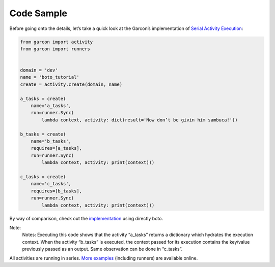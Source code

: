 Code Sample
===========

Before going onto the details, let’s take a quick look at the Garcon’s
implementation of `Serial Activity Execution <http://docs.pythonboto.org/en/latest/swf_tut.html#serial-activity-execution>`_:

.. code-block:: python

    from garcon import activity
    from garcon import runners


    domain = 'dev'
    name = 'boto_tutorial'
    create = activity.create(domain, name)

    a_tasks = create(
        name='a_tasks',
        run=runner.Sync(
            lambda context, activity: dict(result='Now don’t be givin him sambuca!'))

    b_tasks = create(
        name='b_tasks',
        requires=[a_tasks],
        run=runner.Sync(
            lambda context, activity: print(context)))

    c_tasks = create(
        name='c_tasks',
        requires=[b_tasks],
        run=runner.Sync(
            lambda context, activity: print(context)))

By way of comparison, check out the `implementation <https://gist.github.com/xethorn/62695a072bb4f15726fd>`_
using directly boto.

Note:
    Notes: Executing this code shows that the activity “a_tasks” returns a
    dictionary which hydrates the execution context. When the activity “b_tasks”
    is executed, the context passed for its execution contains the key/value
    previously passed as an output. Same observation can be done in “c_tasks”.

All activities are running in series. `More examples <https://github.com/xethorn/garcon/tree/master/example>`_
(including runners) are available online.
